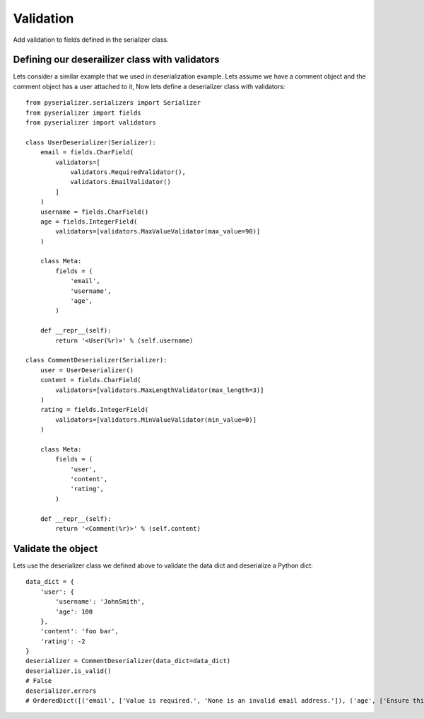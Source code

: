 ==========
Validation
==========
Add validation to fields defined in the serializer class.

Defining our deserailizer class with validators
===============================================
Lets consider a similar example that we used in deserialization example.
Lets assume we have a comment object and the comment object has a user attached to it, Now lets define a deserializer class with validators::

    from pyserializer.serializers import Serializer
    from pyserializer import fields
    from pyserializer import validators

    class UserDeserializer(Serializer):
        email = fields.CharField(
            validators=[
                validators.RequiredValidator(),
                validators.EmailValidator()
            ]
        )
        username = fields.CharField()
        age = fields.IntegerField(
            validators=[validators.MaxValueValidator(max_value=90)]
        )

        class Meta:
            fields = (
                'email',
                'username',
                'age',
            )

        def __repr__(self):
            return '<User(%r)>' % (self.username)

    class CommentDeserializer(Serializer):
        user = UserDeserializer()
        content = fields.CharField(
            validators=[validators.MaxLengthValidator(max_length=3)]
        )
        rating = fields.IntegerField(
            validators=[validators.MinValueValidator(min_value=0)]
        )

        class Meta:
            fields = (
                'user',
                'content',
                'rating',
            )

        def __repr__(self):
            return '<Comment(%r)>' % (self.content)


Validate the object
===================
Lets use the deserializer class we defined above to validate the data dict and deserialize a Python dict::

    data_dict = {
        'user': {
            'username': 'JohnSmith',
            'age': 100
        },
        'content': 'foo bar',
        'rating': -2
    }
    deserializer = CommentDeserializer(data_dict=data_dict)
    deserializer.is_valid()
    # False
    deserializer.errors
    # OrderedDict([('email', ['Value is required.', 'None is an invalid email address.']), ('age', ['Ensure this value is less than or equal to 90.']), ('content', ['Ensure the value has atmost 3 characters(it has 7 characters).']), ('rating', ['Ensure this value is greater than or equal to 0.'])])

